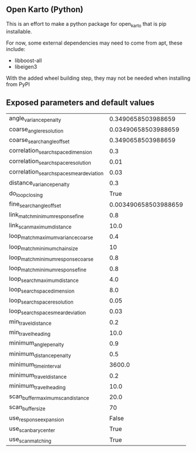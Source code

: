 ** Open Karto (Python)

This is an effort to make a python package for open_karto that is pip installable.

For now, some external dependencies may need to come from apt, these include:
- libboost-all
- libeigen3

With the added wheel building step, they may not be needed when installing from PyPI

** Exposed parameters and default values

| angle_variance_penalty                   |   0.3490658503988659 |
| coarse_angle_resolution                  |  0.03490658503988659 |
| coarse_search_angle_offset               |   0.3490658503988659 |
| correlation_search_space_dimension       |                  0.3 |
| correlation_search_space_resolution      |                 0.01 |
| correlation_search_space_smear_deviation |                 0.03 |
| distance_variance_penalty                |                  0.3 |
| do_loop_closing                          |                 True |
| fine_search_angle_offset                 | 0.003490658503988659 |
| link_match_minimum_response_fine         |                  0.8 |
| link_scan_maximum_distance               |                 10.0 |
| loop_match_maximum_variance_coarse       |                  0.4 |
| loop_match_minimum_chain_size            |                   10 |
| loop_match_minimum_response_coarse       |                  0.8 |
| loop_match_minimum_response_fine         |                  0.8 |
| loop_search_maximum_distance             |                  4.0 |
| loop_search_space_dimension              |                  8.0 |
| loop_search_space_resolution             |                 0.05 |
| loop_search_space_smear_deviation        |                 0.03 |
| min_travel_distance                      |                  0.2 |
| min_travel_heading                       |                 10.0 |
| minimum_angle_penalty                    |                  0.9 |
| minimum_distance_penalty                 |                  0.5 |
| minimum_time_interval                    |               3600.0 |
| minimum_travel_distance                  |                  0.2 |
| minimum_travel_heading                   |                 10.0 |
| scan_buffer_maximum_scan_distance        |                 20.0 |
| scan_buffer_size                         |                   70 |
| use_response_expansion                   |                False |
| use_scan_barycenter                      |                 True |
| use_scan_matching                        |                 True |
